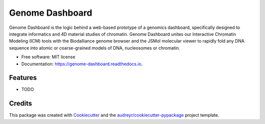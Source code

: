 ================
Genome Dashboard
================


.. image:: https://img.shields.io/pypi/v/genomedashboard.svg
        :target: https://pypi.python.org/pypi/genomedashboard

.. image:: https://img.shields.io/travis/genomeDashboard/genomedashboard.svg
        :target: https://travis-ci.org/genomeDashboard/genomedashboard

.. image:: https://readthedocs.org/projects/genome-dashboard/badge/?version=latest
        :target: https://genome-dashboard.readthedocs.io/en/latest/?badge=latest
        :alt: Documentation Status




Genome Dashboard is the logic behind a web-based prototype of a genomics dashboard, specifically designed to integrate informatics and 4D material studies of chromatin. Genome Dashboard unites our Interactive Chromatin Modeling (ICM) tools with the Biodalliance genome browser and the JSMol molecular viewer to rapidly fold any DNA sequence into atomic or coarse-grained models of DNA, nucleosomes or chromatin.


* Free software: MIT license
* Documentation: https://genome-dashboard.readthedocs.io.


Features
--------

* TODO

Credits
-------

This package was created with Cookiecutter_ and the `audreyr/cookiecutter-pypackage`_ project template.

.. _Cookiecutter: https://github.com/audreyr/cookiecutter
.. _`audreyr/cookiecutter-pypackage`: https://github.com/audreyr/cookiecutter-pypackage
